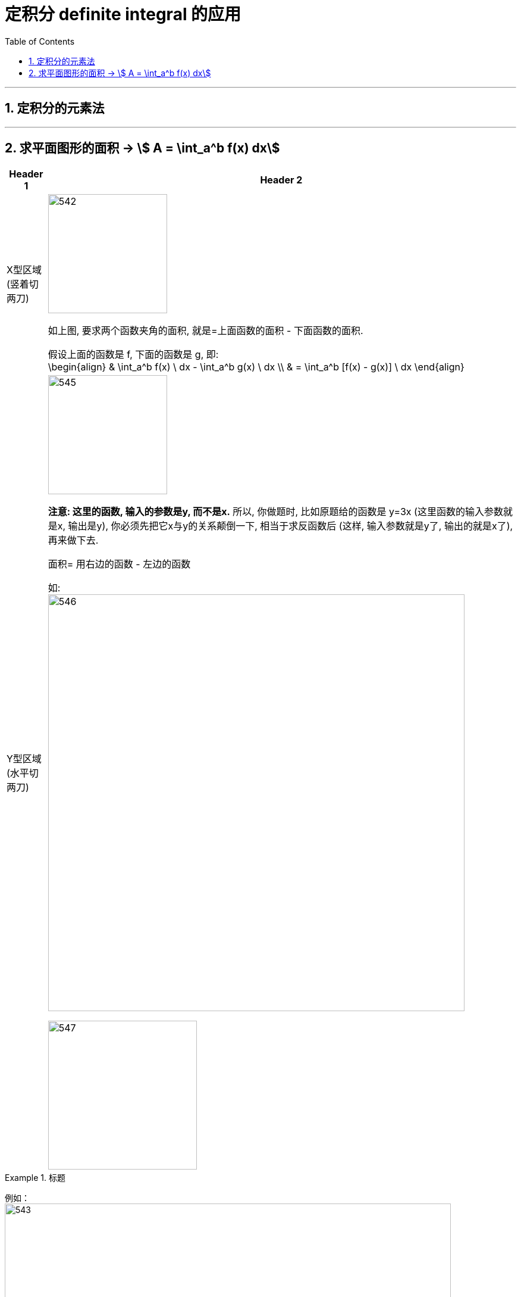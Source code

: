 
= 定积分 definite integral 的应用
:toc: left
:toclevels: 3
:sectnums:

---

== 定积分的元素法


---

== 求平面图形的面积 -> stem:[ A = \int_a^b f(x) dx]

[options="autowidth"]
|===
|Header 1 |Header 2

|X型区域 (竖着切两刀)
|image:img/542.png[,200]

如上图, 要求两个函数夹角的面积, 就是=上面函数的面积 - 下面函数的面积.

假设上面的函数是 f, 下面的函数是 g, 即: +
\begin{align}
& \int_a^b f(x) \ dx - \int_a^b g(x) \ dx \\
& = \int_a^b [f(x) - g(x)] \ dx
\end{align}

|Y型区域 (水平切两刀)
|image:img/545.png[,200]

*注意: 这里的函数, 输入的参数是y, 而不是x.* 所以, 你做题时, 比如原题给的函数是 y=3x (这里函数的输入参数就是x, 输出是y), 你必须先把它x与y的关系颠倒一下, 相当于求反函数后 (这样, 输入参数就是y了, 输出的就是x了), 再来做下去.

面积= 用右边的函数 - 左边的函数

如: +
image:img/546.png[,700]

image:img/547.png[,250]
|===


.标题
====
例如： +
image:img/543.png[,750]

image:img/544.svg[,250]
====



.标题
====
例如： +
image:img/548.png[,750]

image:img/549.png[,250]
====









https://www.bilibili.com/video/BV1Eb411u7Fw?p=57&vd_source=52c6cb2c1143f8e222795afbab2ab1b5

20.57
